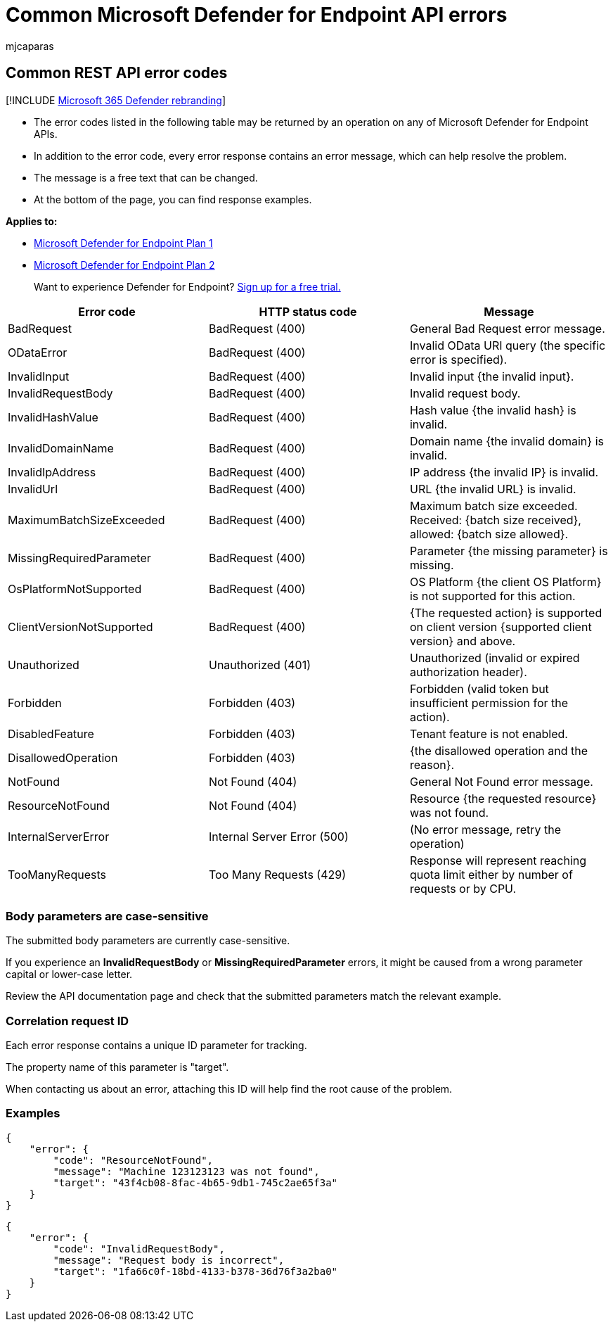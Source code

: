 = Common Microsoft Defender for Endpoint API errors
:audience: ITPro
:author: mjcaparas
:description: List of common Microsoft Defender for Endpoint API errors with descriptions.
:keywords: APIs, Microsoft Defender for Endpoint API, errors, troubleshooting
:manager: dansimp
:ms.author: macapara
:ms.collection: M365-security-compliance
:ms.custom: api
:ms.localizationpriority: medium
:ms.mktglfcycl: deploy
:ms.pagetype: security
:ms.service: microsoft-365-security
:ms.sitesec: library
:ms.subservice: mde
:ms.topic: article
:search.appverid: met150

== Common REST API error codes

[!INCLUDE xref:../../includes/microsoft-defender.adoc[Microsoft 365 Defender rebranding]]

* The error codes listed in the following table may be returned by an operation on any of Microsoft Defender for Endpoint APIs.
* In addition to the error code, every error response contains an error message, which can help resolve the problem.
* The message is a free text that can be changed.
* At the bottom of the page, you can find response examples.

*Applies to:*

* https://go.microsoft.com/fwlink/p/?linkid=2154037[Microsoft Defender for Endpoint Plan 1]
* https://go.microsoft.com/fwlink/p/?linkid=2154037[Microsoft Defender for Endpoint Plan 2]

____
Want to experience Defender for Endpoint?
https://signup.microsoft.com/create-account/signup?products=7f379fee-c4f9-4278-b0a1-e4c8c2fcdf7e&ru=https://aka.ms/MDEp2OpenTrial?ocid=docs-wdatp-assignaccess-abovefoldlink[Sign up for a free trial.]
____

|===
| Error code | HTTP status code | Message

| BadRequest
| BadRequest (400)
| General Bad Request error message.

| ODataError
| BadRequest (400)
| Invalid OData URI query (the specific error is specified).

| InvalidInput
| BadRequest (400)
| Invalid input {the invalid input}.

| InvalidRequestBody
| BadRequest (400)
| Invalid request body.

| InvalidHashValue
| BadRequest (400)
| Hash value {the invalid hash} is invalid.

| InvalidDomainName
| BadRequest (400)
| Domain name {the invalid domain} is invalid.

| InvalidIpAddress
| BadRequest (400)
| IP address {the invalid IP} is invalid.

| InvalidUrl
| BadRequest (400)
| URL {the invalid URL} is invalid.

| MaximumBatchSizeExceeded
| BadRequest (400)
| Maximum batch size exceeded.
Received: {batch size received}, allowed: {batch size allowed}.

| MissingRequiredParameter
| BadRequest (400)
| Parameter {the missing parameter} is missing.

| OsPlatformNotSupported
| BadRequest (400)
| OS Platform {the client OS Platform} is not supported for this action.

| ClientVersionNotSupported
| BadRequest (400)
| {The requested action} is supported on client version {supported client version} and above.

| Unauthorized
| Unauthorized (401)
| Unauthorized (invalid or expired authorization header).

| Forbidden
| Forbidden (403)
| Forbidden (valid token but insufficient permission for the action).

| DisabledFeature
| Forbidden (403)
| Tenant feature is not enabled.

| DisallowedOperation
| Forbidden (403)
| {the disallowed operation and the reason}.

| NotFound
| Not Found (404)
| General Not Found error message.

| ResourceNotFound
| Not Found (404)
| Resource {the requested resource} was not found.

| InternalServerError
| Internal Server Error (500)
| (No error message, retry the operation)

| TooManyRequests
| Too Many Requests (429)
| Response will represent reaching quota limit either by number of requests or by CPU.
|===

=== Body parameters are case-sensitive

The submitted body parameters are currently case-sensitive.

If you experience an *InvalidRequestBody* or *MissingRequiredParameter* errors, it might be caused from a wrong parameter capital or lower-case letter.

Review the API documentation page and check that the submitted parameters match the relevant example.

=== Correlation request ID

Each error response contains a unique ID parameter for tracking.

The property name of this parameter is "target".

When contacting us about an error, attaching this ID will help find the root cause of the problem.

=== Examples

[,json]
----
{
    "error": {
        "code": "ResourceNotFound",
        "message": "Machine 123123123 was not found",
        "target": "43f4cb08-8fac-4b65-9db1-745c2ae65f3a"
    }
}
----

[,json]
----
{
    "error": {
        "code": "InvalidRequestBody",
        "message": "Request body is incorrect",
        "target": "1fa66c0f-18bd-4133-b378-36d76f3a2ba0"
    }
}
----
